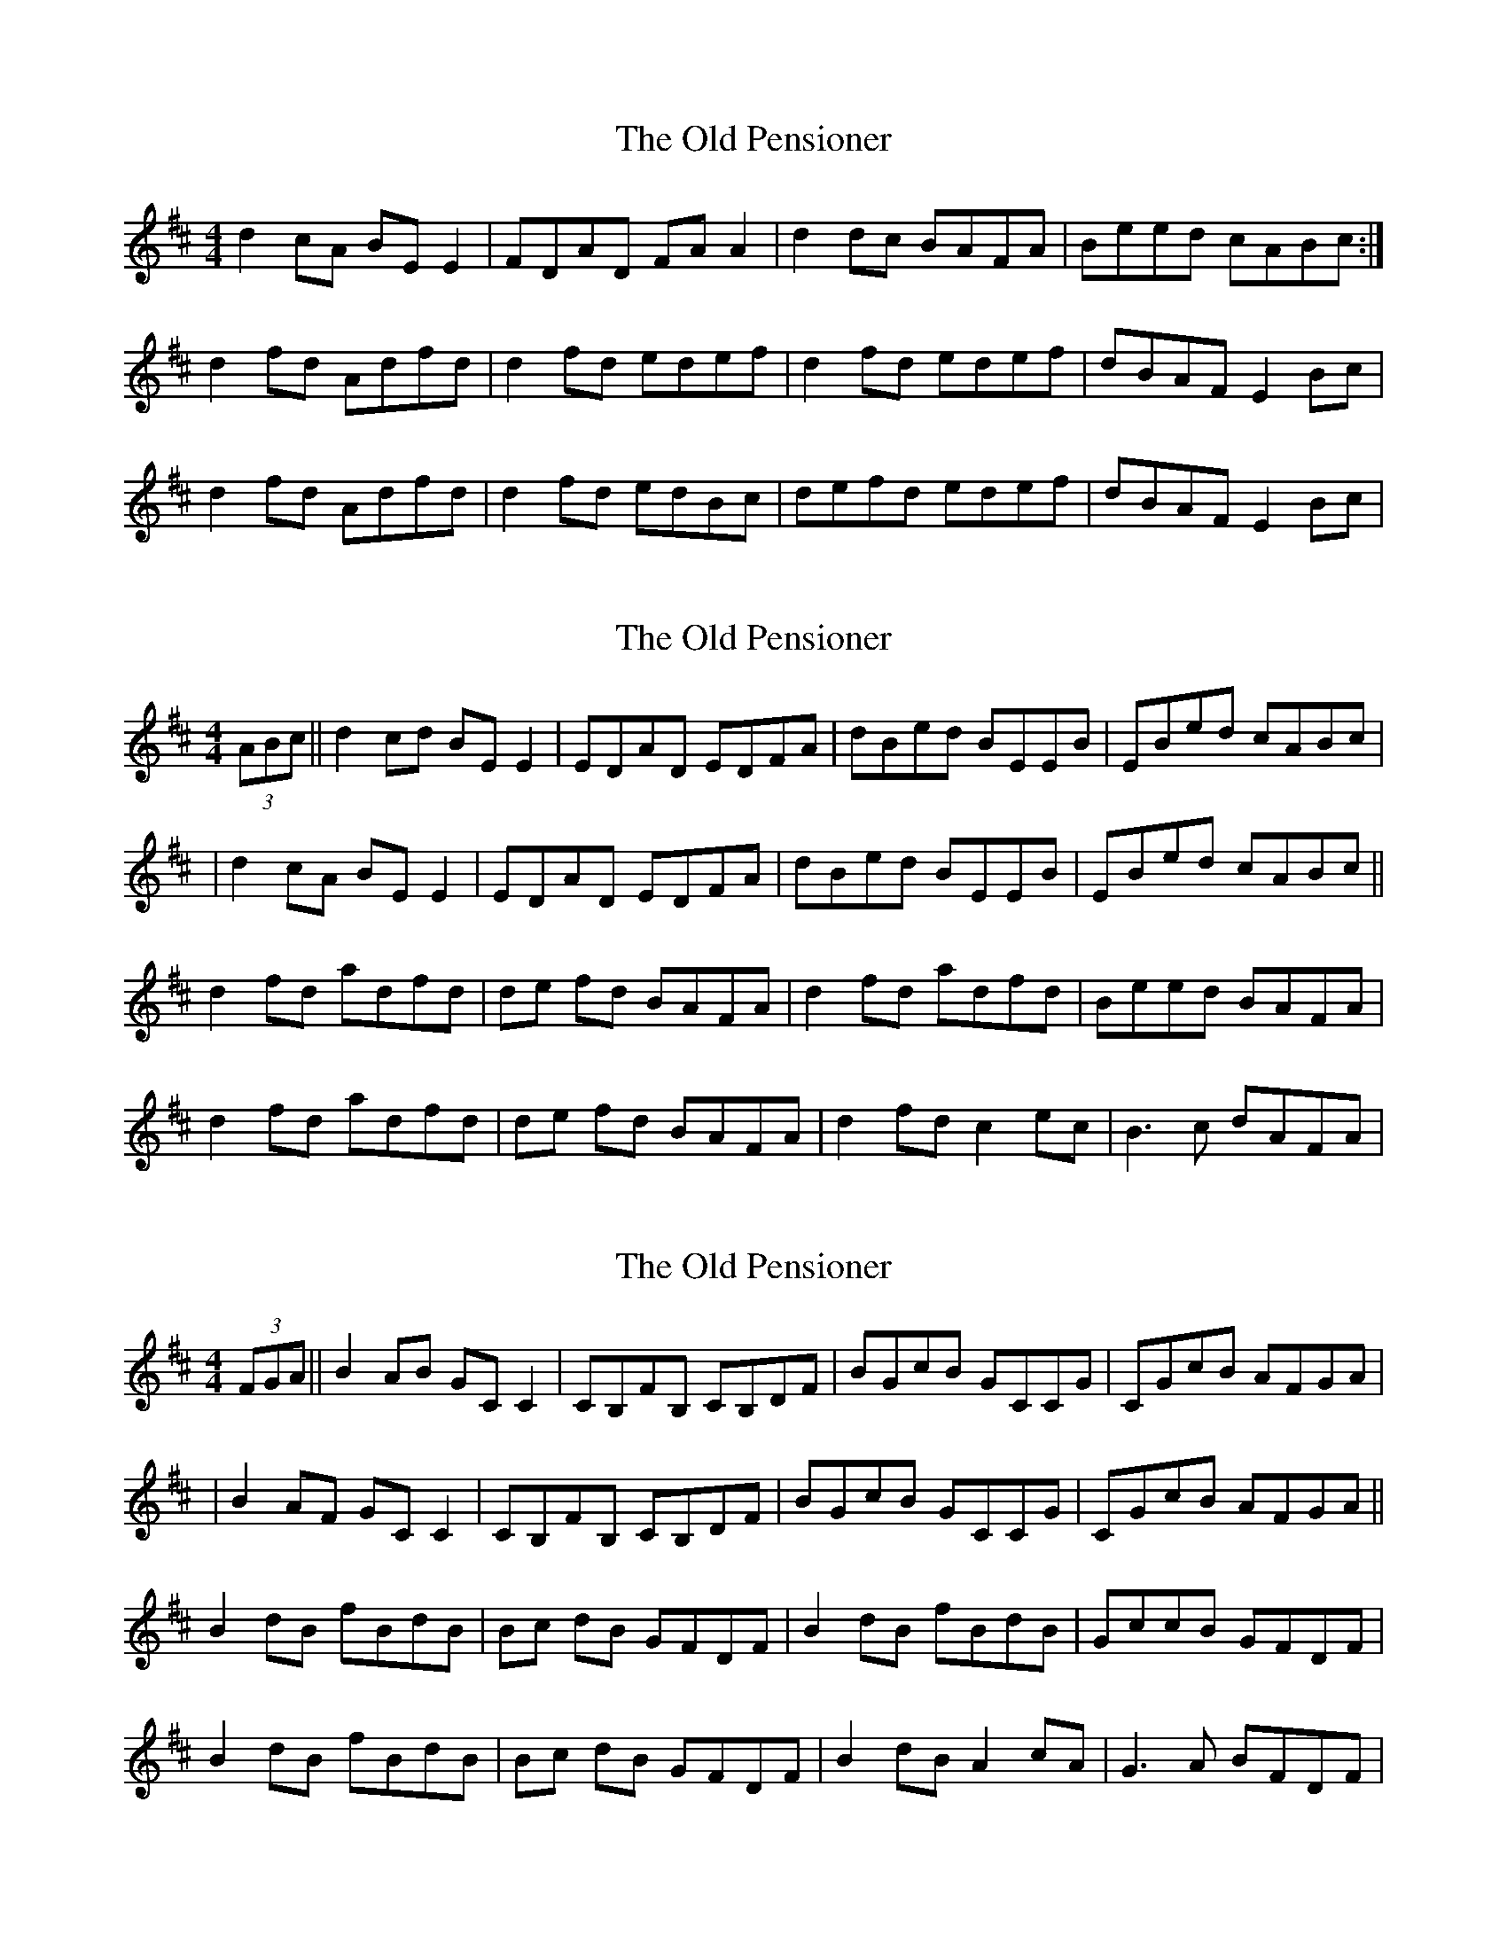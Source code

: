 X: 1
T: Old Pensioner, The
Z: Kenny
S: https://thesession.org/tunes/4460#setting4460
R: reel
M: 4/4
L: 1/8
K: Dmaj
d2 cA BE E2 | FDAD FA A2 | d2 dc BAFA | Beed cABc :|
d2 fd Adfd | d2 fd edef | d2 fd edef | dBAF E2 Bc |
d2 fd Adfd | d2 fd edBc | defd edef | dBAF E2 Bc |
X: 2
T: Old Pensioner, The
Z: Manu Novo
S: https://thesession.org/tunes/4460#setting17075
R: reel
M: 4/4
L: 1/8
K: Dmaj
(3ABc||d2 cd BE E2|EDAD EDFA|dBed BEEB |EBed cABc||d2 cA BE E2|EDAD EDFA|dBed BEEB |EBed cABc||d2 fd adfd | de fd BAFA | d2 fd adfd | Beed BAFA |d2 fd adfd | de fd BAFA | d2 fd c2ec | B3c dAFA |
X: 3
T: Old Pensioner, The
Z: Manu Novo
S: https://thesession.org/tunes/4460#setting17076
R: reel
M: 4/4
L: 1/8
K: Dmaj
(3FGA||B2 AB GC C2|CB,FB, CB,DF|BGcB GCCG |CGcB AFGA||B2 AF GC C2|CB,FB, CB,DF|BGcB GCCG |CGcB AFGA||B2 dB fBdB | Bc dB GFDF | B2 dB fBdB | GccB GFDF |B2 dB fBdB | Bc dB GFDF | B2 dB A2cA | G3A BFDF |
X: 4
T: Old Pensioner, The
Z: Moxhe
S: https://thesession.org/tunes/4460#setting27430
R: reel
M: 4/4
L: 1/8
K: Dmaj
(3ABc|:!segno!d2 (3cBA BEEG|(3FED (AD) FABc|dB (3cBA BEEA|1 Bged cABc:|2 Bgec d2||
(3ABc|d2 (fd) adfd|ddfd cdec|d2 (fd) adfd|dBAF EFAc|
d2 (fd) adfd|(3ddd (fd) cdec|defd cdec|cBAF EF (3ABc!segno!||
